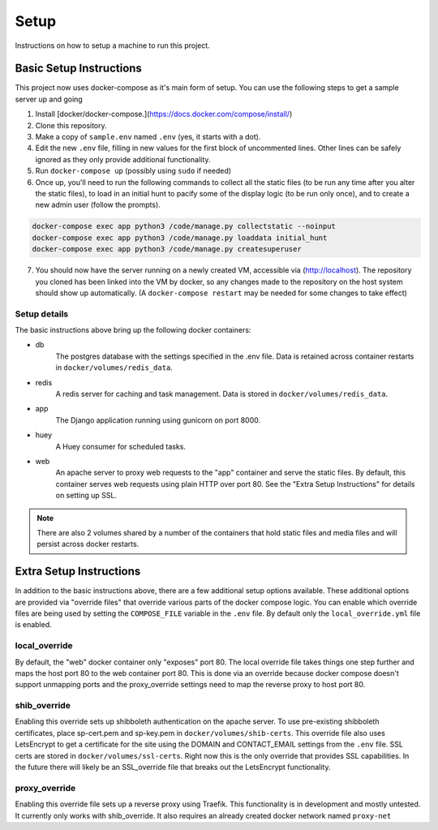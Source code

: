 Setup
*****

Instructions on how to setup a machine to run this project.

Basic Setup Instructions
========================

This project now uses docker-compose as it's main form of setup. You can use the
following steps to get a sample server up and going

1. Install [docker/docker-compose.](https://docs.docker.com/compose/install/)
2. Clone this repository.
3. Make a copy of ``sample.env`` named ``.env`` (yes, it starts with a dot).
4. Edit the new ``.env`` file, filling in new values for the first block of
   uncommented lines. Other lines can be safely ignored as they only provide
   additional functionality.
5. Run ``docker-compose up`` (possibly using ``sudo`` if needed)
6. Once up, you'll need to run the following commands to collect all the static
   files (to be run any time after you alter the static files), to load in an
   initial hunt to pacify some of the display logic (to be run only once), and
   to create a new admin user (follow the prompts).

.. code-block:: bash

  docker-compose exec app python3 /code/manage.py collectstatic --noinput
  docker-compose exec app python3 /code/manage.py loaddata initial_hunt
  docker-compose exec app python3 /code/manage.py createsuperuser

7. You should now have the server running on a newly created VM, accessible via
   (http://localhost). The repository you cloned has been
   linked into the VM by docker, so any changes made to the repository on the
   host system should show up automatically. (A ``docker-compose restart`` may
   be needed for some changes to take effect)

Setup details
-------------

The basic instructions above bring up the following docker containers:

- db
   The postgres database with the settings specified in the .env file. Data
   is retained across container restarts in ``docker/volumes/redis_data``.
- redis
   A redis server for caching and task management. Data is stored in
   ``docker/volumes/redis_data``.
- app
   The Django application running using gunicorn on port 8000.
- huey
   A Huey consumer for scheduled tasks.
- web
   An apache server to proxy web requests to the "app" container and serve
   the static files. By default, this container serves web requests using plain
   HTTP over port 80. See the "Extra Setup Instructions" for details on
   setting up SSL.

.. Note::
   There are also 2 volumes shared by a number of the containers that hold
   static files and media files and will persist across docker restarts.

Extra Setup Instructions
========================

In addition to the basic instructions above, there are a few additional setup
options available. These additional options are provided via "override files"
that override various parts of the docker compose logic. You can enable which
override files are being used by setting the ``COMPOSE_FILE`` variable in the
``.env`` file. By default only the ``local_override.yml`` file is enabled.

local_override
--------------

By default, the "web" docker container only "exposes" port 80. The local
override file takes things one step further and maps the host port 80 to the
web container port 80. This is done via an override because docker compose
doesn't support unmapping ports and the proxy_override settings need to map
the reverse proxy to host port 80.

shib_override
-------------

Enabling this override sets up shibboleth authentication on the apache server.
To use pre-existing shibboleth certificates, place sp-cert.pem and sp-key.pem
in ``docker/volumes/shib-certs``. This override file
also uses LetsEncrypt to get a certificate for the site using the DOMAIN
and CONTACT_EMAIL settings from the ``.env`` file. SSL certs are stored in
``docker/volumes/ssl-certs``. Right now this is the only override that provides
SSL capabilities. In the future there will likely be an SSL_override file that
breaks out the LetsEncrypt functionality.

proxy_override
--------------

Enabling this override file sets up a reverse proxy using Traefik. This
functionality is in development and mostly untested. It currently only works
with shib_override. It also requires an already created docker network named
``proxy-net``